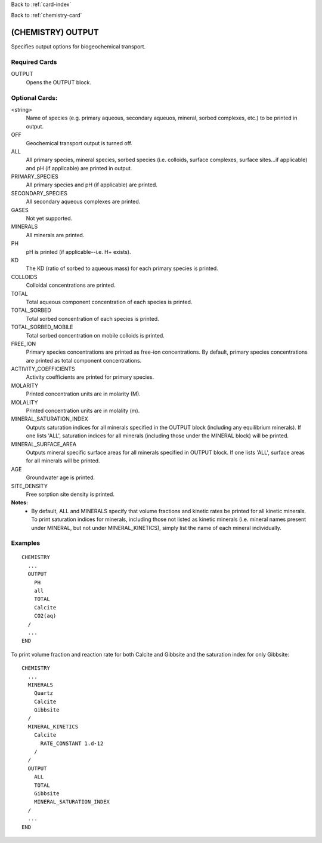 Back to :ref:`card-index`

Back to :ref:`chemistry-card`

.. _chemistry-output-card:

(CHEMISTRY) OUTPUT
==================
Specifies output options for biogeochemical transport.

Required Cards
--------------

OUTPUT
 Opens the OUTPUT block.

Optional Cards:
---------------

<string>
 Name of species (e.g. primary aqueous, secondary aqueuos, mineral, sorbed 
 complexes, etc.) to be printed in output.

OFF
 Geochemical transport output is turned off.

ALL
 All primary species, mineral species, sorbed species (i.e. colloids, 
 surface complexes, surface sites...if applicable) and pH (if applicable) 
 are printed in output.

PRIMARY_SPECIES
 All primary species and pH (if applicable) are printed.

SECONDARY_SPECIES
 All secondary aqueous complexes are printed.

GASES
 Not yet supported.

MINERALS
 All minerals are printed.

PH
 pH is printed (if applicable--i.e. H+ exists).

KD
 The KD (ratio of sorbed to aqueous mass) for each primary species is printed.

COLLOIDS
 Colloidal concentrations are printed.

TOTAL
  Total aqueous component concentration of each species is printed.

TOTAL_SORBED
 Total sorbed concentration of each species is printed.

TOTAL_SORBED_MOBILE
 Total sorbed concentration on mobile colloids is printed.

FREE_ION
 Primary species concentrations are printed as free-ion concentrations.  
 By default, primary species concentrations are printed as total component 
 concentrations.

ACTIVITY_COEFFICIENTS
 Activity coefficients are printed for primary species.

MOLARITY
 Printed concentration units are in molarity (M).

MOLALITY
 Printed concentration units are in molality (m).

MINERAL_SATURATION_INDEX
 Outputs saturation indices for all minerals specified in the OUTPUT block 
 (including any equilibrium minerals).  If one lists 'ALL', saturation indices 
 for all minerals (including those under the MINERAL block) will be printed.

MINERAL_SURFACE_AREA
 Outputs mineral specific surface areas for all minerals specified in OUTPUT block. If one lists 'ALL', surface areas for all minerals will be printed.

AGE
 Groundwater age is printed.

SITE_DENSITY
 Free sorption site density is printed.

**Notes:**
 - By default, ALL and MINERALS specify that volume fractions and kinetic rates 
   be printed for all kinetic minerals.  To print saturation indices for 
   minerals, including those not listed as kinetic minerals (i.e. mineral names 
   present under MINERAL, but not under MINERAL_KINETICS), simply list the name 
   of each mineral individually.

Examples
--------
::

  CHEMISTRY
    ...
    OUTPUT
      PH
      all
      TOTAL
      Calcite
      CO2(aq)
    /
    ...
  END

To print volume fraction and reaction rate for both Calcite and Gibbsite and 
the saturation index for only Gibbsite:

:: 

  CHEMISTRY
    ...
    MINERALS
      Quartz
      Calcite
      Gibbsite
    /
    MINERAL_KINETICS
      Calcite
        RATE_CONSTANT 1.d-12
      /
    /
    OUTPUT
      ALL
      TOTAL
      Gibbsite
      MINERAL_SATURATION_INDEX
    /
    ...
  END
